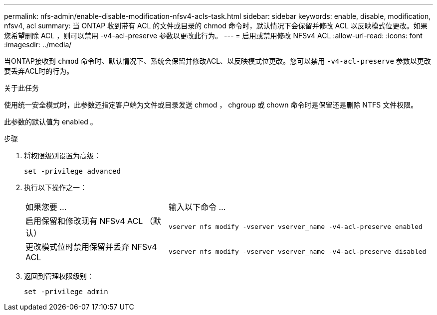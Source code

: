 ---
permalink: nfs-admin/enable-disable-modification-nfsv4-acls-task.html 
sidebar: sidebar 
keywords: enable, disable, modification, nfsv4, acl 
summary: 当 ONTAP 收到带有 ACL 的文件或目录的 chmod 命令时，默认情况下会保留并修改 ACL 以反映模式位更改。如果您希望删除 ACL ，则可以禁用 -v4-acl-preserve 参数以更改此行为。 
---
= 启用或禁用修改 NFSv4 ACL
:allow-uri-read: 
:icons: font
:imagesdir: ../media/


[role="lead"]
当ONTAP接收到 `chmod` 命令时、默认情况下、系统会保留并修改ACL、以反映模式位更改。您可以禁用 `-v4-acl-preserve` 参数以更改要丢弃ACL时的行为。

.关于此任务
使用统一安全模式时，此参数还指定客户端为文件或目录发送 chmod ， chgroup 或 chown 命令时是保留还是删除 NTFS 文件权限。

此参数的默认值为 enabled 。

.步骤
. 将权限级别设置为高级：
+
`set -privilege advanced`

. 执行以下操作之一：
+
[cols="35,65"]
|===


| 如果您要 ... | 输入以下命令 ... 


 a| 
启用保留和修改现有 NFSv4 ACL （默认）
 a| 
`vserver nfs modify -vserver vserver_name -v4-acl-preserve enabled`



 a| 
更改模式位时禁用保留并丢弃 NFSv4 ACL
 a| 
`vserver nfs modify -vserver vserver_name -v4-acl-preserve disabled`

|===
. 返回到管理权限级别：
+
`set -privilege admin`


